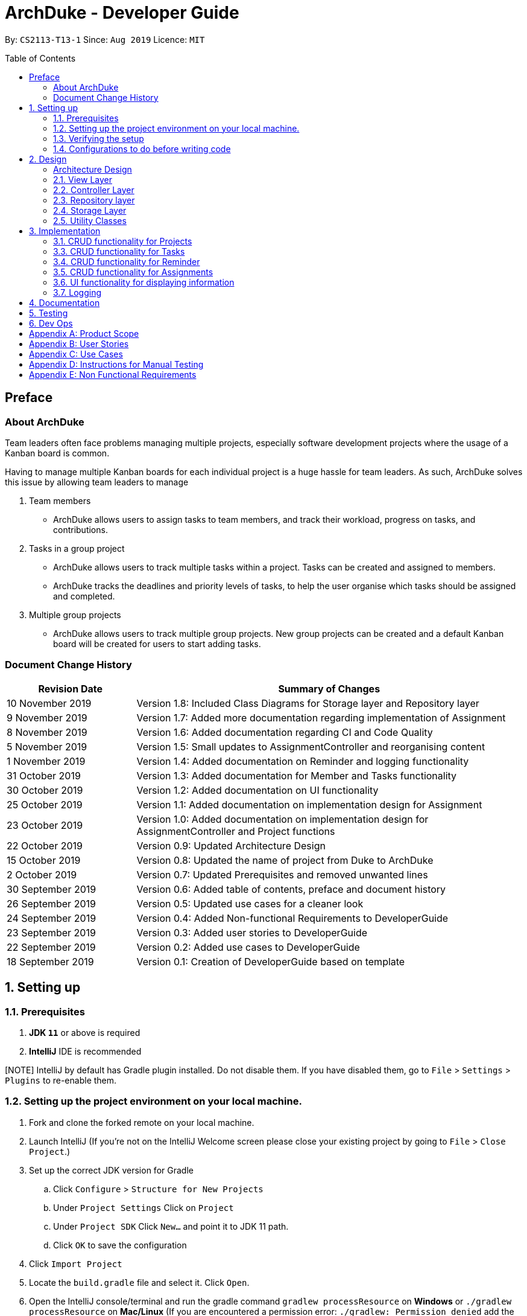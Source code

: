 = ArchDuke - Developer Guide
:toc:
:toc-title: Table of Contents
:toc-placement: preamble
:repoURL: https://github.com/AY1920S1-CS2113-T13-1/main/tree/master

By: `CS2113-T13-1`      Since: `Aug 2019`      Licence: `MIT`

== Preface
=== About ArchDuke
Team leaders often face problems managing multiple projects, especially software development projects where the usage of a Kanban board is common.

Having to manage multiple Kanban boards for each individual project is a huge hassle for team leaders.
As such, ArchDuke solves this issue by allowing team leaders to manage

. Team members

* ArchDuke allows users to assign tasks to team members, and track their workload, progress on tasks, and contributions.

. Tasks in a group project

* ArchDuke allows users to track multiple tasks within a project. Tasks can be created and assigned to members.
* ArchDuke tracks the deadlines and priority levels of tasks, to help the user organise which tasks should be assigned
and completed.

. Multiple group projects

* ArchDuke allows users to track multiple group projects. New group projects can be created and a default Kanban board will be created for users to start adding tasks.

=== Document Change History
[width="100%",cols="25%, <75%", options="header"]
|=======================================================================
| Revision Date | Summary of Changes
| 10 November 2019  | Version 1.8: Included Class Diagrams for Storage layer and Repository layer
| 9 November 2019   | Version 1.7: Added more documentation regarding implementation of Assignment
| 8 November 2019   | Version 1.6: Added documentation regarding CI and Code Quality
| 5 November 2019   | Version 1.5: Small updates to AssignmentController and reorganising content
| 1 November 2019   | Version 1.4: Added documentation on Reminder and logging functionality
| 31 October 2019   | Version 1.3: Added documentation for Member and Tasks functionality
| 30 October 2019   | Version 1.2: Added documentation on UI functionality
| 25 October 2019   | Version 1.1: Added documentation on implementation design for Assignment
| 23 October 2019   | Version 1.0: Added documentation on implementation design for AssignmentController and Project
functions
| 22 October 2019   | Version 0.9: Updated Architecture Design
| 15 October 2019   | Version 0.8: Updated the name of project from Duke to ArchDuke
| 2 October 2019    | Version 0.7: Updated Prerequisites and removed unwanted lines
| 30 September 2019 | Version 0.6: Added table of contents, preface and document history
| 26 September 2019 | Version 0.5: Updated use cases for a cleaner look
| 24 September 2019 | Version 0.4: Added Non-functional Requirements to DeveloperGuide
| 23 September 2019 | Version 0.3: Added user stories to DeveloperGuide
| 22 September 2019 | Version 0.2: Added use cases to DeveloperGuide
| 18 September 2019 | Version 0.1: Creation of DeveloperGuide based on template
|=======================================================================

== 1. Setting up

=== 1.1. Prerequisites

. *JDK `11`* or above is required
. *IntelliJ* IDE is recommended

[NOTE] IntelliJ by default has Gradle plugin installed. Do not disable them.
If you have disabled them, go to `File` > `Settings` > `Plugins` to re-enable them.

=== 1.2. Setting up the project environment on your local machine.

. Fork and clone the forked remote on your local machine.
. Launch IntelliJ (If you’re not on the IntelliJ Welcome screen please close your  existing project by going to `File` > `Close Project`.)
. Set up the correct JDK version for Gradle
.. Click `Configure` > `Structure for New Projects`
.. Under `Project Settings` Click on `Project`
.. Under `Project SDK` Click `New…` and point it to JDK 11 path.
.. Click `OK` to save the configuration
. Click `Import Project`
.  Locate the `build.gradle` file and select it. Click `Open`.
. Open the IntelliJ console/terminal and run the gradle command `gradlew processResource` on *Windows* or 
`./gradlew processResource` on *Mac/Linux*  (If you are encountered a permission error: `./gradlew: Permission denied` add the executable permission to the 
the shell script by running `chmod 744 gradlew` in your terminal)
It should finish with the `BUILD SUCCESSFUL` message. This will generate the resources required by the application and tests.

=== 1.3. Verifying the setup

. Run ArchDuke to verify and try a few commands. (Refer here {insert link to the command page} the commands)
. Run the JUNIT Test/gradlew test command to ensure that all the test case passes.

=== 1.4. Configurations to do before writing code

==== Configuring the coding style
- ArchDuke uses CheckStyle to check for code quality violations.
- To configure your project to use CheckStyle, add `id 'checkstyle'` under plugins for your `build.gradle` file.
- Ensure that your CheckStyle toolVersion is 8.23 by adding `toolVersion = '8.23'` into your `build.gradle` file.

You may refer to ArchDuke's `build.gradlew` file as a reference on how to set up CheckStyle correctly.

==== Setting up CI

ArchDuke utilizes Travis to perform Continuous Integration (CI). Other CI tools available are AppVeyor, GitLab CI or
Github Actions. ArchDuke has decided on using Travis CI due to its ease of configurations.

After setting up Travis, you can set up coverage reporting for your team fork.

==== Getting started with coding

When you are ready to start coding, we recommend that you get some sense of the overall design by reading about
ArchDuke's architecture in the next section.

== 2. Design

=== Architecture Design
ArchDuke was implemented using the N-tier architecture approach. Having a N-tier application architecture helped s to
flexibly create the application by segregating the application into tiers. Hence instead of reworking the entire application
when the application is modified, we only had to rework the specific layer dealing with the modification. This approach also
helped us in logically structuring the elements which made up ArchDuke. The Architecture Diagram given below explains the
high-level design of ArchDuke.

// TODO UPDATE architecture DIAGRAM
.Architecture Diagram
image::images/ArchDuke_Architecture.png[]

Below is a quick overview of each component based on our Architecture.

Not included in the diagram is the `Main` program in the folder *_launcher_*. The Main program is responsible for
initializing the `View` layer.

* In our case, as ArchDuke is a command line program, `Main` will initialize `CLIView`.

`Utility` represents a collection of classes used by multiple other components and can be accessed by all layers.

* `Factory` classes : Used mainly by `Repositories` and `Controllers` to create objects based on user input.
* `Logger` classes: Used by all classes to write log messages to ArchDuke's log file.
* `ParserHelper` class: Used by all classes for user input parsing.
* `SortHelper` class: Used primarily by `Repositories` and `Controllers` for sorting objects based on description
before a Response model is generated for the `View` layer.
* `DateTimeHelper` class: Used for handling anything that is related to Date objects or parsing inputs for Date objects

The rest of the App consists of four main layers.

* `View` layer: The UI of ArchDuke. Responsible for printing everything that the user will see and reading inputs
from the user.
* `Controller` layer: Responsible for handling user inputs and sending them to the respective classes for parsing,
cleaning, or object creation.
* `Repository` layer: Responsible for holding data in-memory during program runtime
* `Storage` layer: Responsible for saving and loading persistent data from hard disk.

Each layer will be discussed in detail below.

=== 2.1. View Layer
Our main UI Component is a class called CLIView. It is mainly responsible for reading the user input and displaying
formatted messages to the user.

When ArchDuke is running, CLIView repeatedly reads the user input line by line, and sends it to the parsing components
(Controllers) to make sense of the input. Eventually, the controllers will retrieve the relevant messages and
information for CLIView to display.

// TODO Viewlayer Class Diagram
// .Structure of the UI Component
// image::UiClassDiagram.png[]

=== 2.2. Controller Layer

==== 2.2.1. ConsoleInputController
`ConsoleInputController` is the class which deals with the CRUD functionality for all the projects of the user.

*Rationale for implementation*

==== 2.2.2 ProjectInputController
`ProjectInputController` is the class which deals with the management of a specific project.

*Rationale for implementation*

We realized that the commands related to managing a project are extremely complex. Hence we had to segregate the methods related
to managing a single project from the `ConsoleInputController` and this resulted in the creation of the `ProjectInputController`.

When the project is being managed, all the commands input by the user are directly handled by the `ProjectInputController`.
Hence, `ProjectInputController` acts like a parser for commands dealing with the CRUD functionality for Members, Tasks,
Task Assignments and Reminders. Control is handed back to the `ConsoleInputController` after exiting from managing a project.

==== 2.2.3 AssignmentController
`AssignmentController` is a class which manages the assignment of tasks to group members. It is invoked by `ProjectInputController`
when the user inputs the "assign task" command. It first ensures that the input is valid by ensuring that there are sufficient
parameters (task index numbers, member index numbers). It then accesses the respective `Project` to create or remove assignments between
`Member` and `Task` objects. These assignments are recorded within the `Project` itself in the form of Java HashMaps.

This controller contains a `ParserHelper` to help parse assignment commands, and two separate ArrayLists to store
error or success messages to display to the user regarding task assignments.

*Rationale for implementation*
Before the implementation of `AssignmentController`, the parsing of assign commands was planned to be done within the
`ProjectInputController` class. However, we realised that parsing for assignment commands would be extremely complex due
to the potentially high number of arguments and operations that need to be done.
Separate methods would be needed to handle assignments and unassignments, with one unifying method that combines and
executes one or both based on the user input.

For these reasons, we decided to separate these methods into `AssignmentController` class. This allows for higher cohesion
as all methods related to managing assignments between tasks and members are isolated into a single, focused class. It can help to fulfill the Separation of Concerns Principle.

=== 2.3. Repository layer

The repository layer is responsible for the storage of information in ArchDuke. It consists of the `ProjectRepository` class, which
keeps track of all the `Project` objects. Each `Project` contains the following components:

.Simplified Class Diagram of Repository Layer
image::images/classDiagram/RepositoryLayerClassDiagram.png[]

*API* : link:{repoURL}/src/main/java/repositories/IRepository.java[`IRepository.java`]

*An implementation of IRepository: ProjectRepository* link:{repoURL}/src/main/java/repositories/ProjectRepository.java[`ProjectRepository.java`]

The `Repository` Layer is responsible for serving as a boundary between the `Storage` layer and the `Controller` layer.
It uses the `IRepository` interface, making it easy should other developers choose to implement their own
`Repository` layer.


The responsibilities of the `Repository` layer includes

* Storing the data in-memory during programme runtime. It stores all `Project` objects created in an
`ArrayList<Project>`.
* Separation of concern between data and persistence. In a full-fledged application, the `Repository` layer will
serve as a boundary between the database and the domain logic

In our implementation of `ProjectRepository` that implements the `IRepository` interface, it

* Calls `ProjectFactory` for creation of `Project` objects and stores it in an `ArrayList<>`
* Exposes APIs to retrieve details of the stored `Project` objects for `Controller` to send back to `View` layer.
* Exposes CRUD APIs for creation, deletion and getting a `Project` object from the stored `ArrayList<Project>`.

=== 2.4. Storage Layer

.Simplified Class Diagram of Storage Layer
image::images/classDiagram/StorageLayerClassDiagram.png[]

*API* :
link:{repoURL}/src/main/java/util/json/JsonConverter.java[`JsonConverter.java`]

The `Storage` layer is responsible for saving and loading data to and from persistent data. It utilizes a
3rd-party plugin called GSON, a serialization and deserialization library by Google to convert Java Objects into JSON
and back.

* It can save `Project` objects in JSON format and read it back.
* It saves all JSON in the current working directory that ArchDuke is saved in
** This can be changed by editing `userDirectory` component to the desired directory where saved data should be.
* Each new `Project` object saved inside the `Repository` will be saved in a new JSON file, named after the name of
the `Project`.

=== 2.5. Utility Classes

Classes used by multiple components are in the 'util' package. Within this package are several subpackages that
assist the functionality of ArchDuke. The following table shows a brief description of these classes and a link
to their API.

[width="100%",cols="23%,<60%,<30%,options="header",]
|=======================================================================
|Class |Functionality |API
|ArchDukeLogger | Help with the logging functionally for ArchDuke for easy debugging for the developers. | link:{repoURL}/src/main/java/util/log/ArchDukeLogger.java[`ArchDukeLogger.java`]
|AssignmentViewHelper| Handles `view assignments` commands, retrieves and organises task assignment information to display to the user.| link:{repoURL}/src/main/java/util/uiformatter/AssignmentViewHelper.java[`AssignmentViewHelper.java`]
|CommandHelper| Contains the command help instruction for the user to consume. | link:{repoURL}/src/main/java/util/uiformatter/CommandHelper.java[`CommandHelper.java`]
|ConstantHelper| Contains most of the constants used throughout ArchDuke. | link:{repoURL}/src/main/java/util/constant/ConstantHelper.java[`ConstantHelper.java`]
|DateTimeHelper| Handles the Date Format specific to ArchDuke | link:{repoURL}/src/main/java/util/date/DateTimeHelper.java[`DateTimeHelper.java`]
|JsonConverter| Responsible for saving and loading data to and from persistent data. | link:{repoURL}/src/main/java/util/json/JsonConverter.java[`JsonConverter.java`]
|ParserHelper| Contains methods used by other classes to parse the user input to retrieve and validate the desired information. | link:{repoURL}/src/main/java/util/ParserHelper.java[`ParserHelper.java`]
|ProjectFactory| The `ProjectFactory` manages the object creation for `ConsoleInputController`. | link:{repoURL}/src/main/java/util/factories/ProjectFactory.java[`ProjectFactory.java`]
|ReminderFactory| The `ReminderFactory` manages the object creation for `ProjectInputController`. | link:{repoURL}/src/main/java/util/factories/ReminderFactory.java[`ReminderFactory.java`]
|MemberFactory| The `MemberFactory` manages the object creation for `ProjectInputController`. | link:{repoURL}/src/main/java/util/factories/MemberFactory.java[`MemberFactory.java`]
|TaskFactory| The `TaskFactory` manages the object creation for `ProjectInputController`. | link:{repoURL}/src/main/java/util/factories/TaskFactory.java[`TaskFactory.java`]
|SortHelper| Contains various function for sorting the item in different format. | link:{repoURL}/src/main/java/util/SortHelper.java[`SortHelper.java`]
|ViewHelper| Formats and organises information in a presentable and user-friendly manner to display to the user.| link:{repoURL}/src/main/java/util/uiformatter/ViewHelper.java[`ViewHelper.java`]
|=======================================================================

== 3. Implementation
This section describes in detail on how certain features of ArchDuke are implemented. Most features are based on
Create, Read, Update, Delete, also known as *CRUD* functions

=== 3.1. CRUD functionality for Projects
==== Implementation

CRUD functions are facilitated by `ConsoleInputController`, `ProjectRepository` and `ProjectFactory`. It allows
ArchDuke to be able to do some basic CRUD functions for a Project, namely only Creation, Reading and Deletion.
`ConsoleInputController` will
read the relevant
commands from the `View` layer and call the relevant methods in `ProjectRepository`.

It implements the following commands:

* `create PROJECT_NAME` -- Creation of a new Project
* `list` --  Viewing all Projects that have been created
* `delete PROJECT_INDEX` -- Delete a Project that has been created previously

These operations are exposed in the `IRepository` interface as `addToRepo()`, `getAll()` and `deleteItem()`.

[NOTE]
However, in order to create a object, inputs sent to the `Repository` layer must be sent to a `Factory` class as the
`Repository` layer is not responsible for the creation of Objects.

The example usage scenario below will explain in detail the data flow and how the program behaves at each step of
CRUD functions with regards to a Project object.

Step 1) ArchDuke is launched for the first time by the user. A new `CLIView()` and `ConsoleInputController` is
created upon initialization. Immediately after initialization, `CLIView.start()` will be called which prints a welcome
message to the user and awaits for user input.

Step 2) The user executes the command `create Avengers Assemble!` to create a new Project with the description
"Avengers Assemble!". User input is fed from `CLIView` to `ConsoleInputController`, where simple parsing will be done
to determine the type of command that the user has executed.

Step 3) User input will be understood as a command to create a new project and thus sent to `ProjectRepository` where
it will call on `ProjectFactory` for the creation of a new Project object.

Step 4) `ProjectRepository` will check if `ProjectFactory` managed to create an object successfully. Any unsuccessful
creation will be due to wrong user commands or a bug during data validation in `ProjectFactory`.

Step 5) Assuming Project creation was a success, `ProjectRepository` will store it in an ArrayList and return `True`
back to `ConsoleInputController` to signify the successful creation of a new Project object. `ConsoleInputController`
will call `CLIView` to print appropriate messages to the user based on whether a new Project object was created
successfully or not.

The following sequence diagram shows how the `create PROJECT_NAME` operation works.

image::images/sequnceDiagram/ProjectCreation_Sequence.png[]

The `delete PROJECT_INDEX` command works similarly to `create PROJECT_NAME`. Both commands will result in a
`Boolean` of either `True` or `False` to indicate whether command was executed successfully. There are minor
differences, listed below:

* Instead of creating a new Project object, the `delete PROJECT_INDEX` command will call `deleteItem()` in
`ProjectRepository` instead of `addToRepo()`.
* Deletion of Project works by Project Index instead of Project Name.

*Manage project*

ArchDuke allows users to manage each individual project in the `ProjectRepository`.

===3.2 CRUD functionality for Members
==== Implementation

CRUD Member functions are handled by Member, MemberList, MemberFactory, Project and ProjectInputController.
It allows ArchDuke to perform simple CRUD function for Member in the Project, these simple functions include Create, Read,
Update and Delete. ProjectInputController will read the relevant command related to the member function and call the relevant methods in ParserHelper.

It implements the following commands:

* `add member -n MEMBER_NAME [-i MEMBER_PHONE_NUMBER] [-e MEMBER_EMAIL]` -- Creates a new Member with the member name, phone number (optional)
 and email address (optional).
* `edit member MEMBER_INDEX [-n MEMBER_NAME] [-i PHONE_NUMBER] [-e MEMBER_EMAIL]` -- Updates an existing member details
based on the member index with the new attributes specified.
* `view members`-- Displays all the members in the current project.
* `view credits`-- Displays the compiled credits of all members from their individually assigned tasks.
* `role INDEX -n MEMBER_NAME`-- Assigns roles to specific members using their names.
* `delete member MEMBER_INDEX`--Deletes a member from the current project using the member index.

The example usage scenario will explain in detail the data flow and how the program behaves at each step of CRUD
functions with regards to a `Member` object.

Step 1) The user creates a new project and chooses to manage it.

Step 2) The user executes the command `add member -n Charles Wong -i 95674325 -e charles@gmail.com` to create a new member
with the name "Charles Wong" whose phone number is "95674325" and whose email address is "charles@gmail.com".

Step 3) The `ProjectInputController.manageProject()` method triggers the `MemberFactory` which does the validation of the input.

Step 4) `MemberFactory` then goes on to call `parser.parseMemberDetails()` to do a simple parsing which will clean up
the flags and will return an `ArrayList<String>` for MemberFactory to create the member.

Step 5) `MemberFactory` will create the member based on the information provided by the user. The created member will
subsequently be added into `memberList` which holds all the members in the current project. Upon doing successfully or
unsuccessfully doing so, a String message will be returned.

.Sequence diagram of `add member` command
image::images/sequenceDiagram/CreateMember_Sequence.png[]

=== 3.3. CRUD functionality for Tasks
==== Implementation

CRUD Task functions are handled by `Task`, `TaskList`, `TaskFactory`, `Project` and `ProjectInputController`.
It allows ArchDuke to perform simple CRUD function for Task in the Project, these simple functions include Create, Read,
Update and Delete. `TaskFactory` will create the relevant task with the appropriate input from the user which will then be
added into the `TaskList` managed by the `Project`. `ProjectInputController` will read the relevant command related to task
function and call the relevant methods in `TaskFactory` And `ParserHelper`.

It implements the following commands:

* `add task -n TASK_NAME  -p TASK_PRIORITY -c TASK_CREDIT [-d TASK_DUE_DATE] [-s TASK_STATE] [-r TASK_REQUIREMENTS]` -- Creates a
new Task with the task name, priority, credit, due date (optional), state(optional) and additional requirements (if any).

* `edit task TASK_INDEX -n TASK_NAME -p TASK_PRIORITY -c TASK_CREDIT [-d TASK_DUE_DATE] [-s TASK_STATE]` -- Updates existing task attributes with the new input
values.

* `view tasks` -- Displays all tasks in current project.

* `view tasks [-MODIFIER]` -- Displays tasks sorted based on the attribute specified by the user.

* `view task requirements TASK_INDEX` -- Displays all additional requirements of a specified task.

* `edit task requirements TASK_INDEX rm/TASK_INDEXES r/TASK_REQUIREMENT1` -- Updates task requirements of specified task by
removing unwanted requirements and adding new ones.

* `delete task TASK_INDEX` -- Deletes task with stated index.

The example usage scenario below will explain in detail the data flow and how the program behaves at each step of CRUD
functions with regards to a `Task` object.

Step 1) Assuming Project have been created and the user is currently managing a specific project.

Step 2) The user execute the command `add task -n kill thanos! -p 100 -c 100` to create a new task with the task
name “kill thanos!”, priority value “100” and a credit of “100”. These input will be consumed by `ProjectInputController.manageProject()`

Step 3) The `ProjectInputController.manageProject()` will trigger the `TaskFactory` which will do a  validation to ensure the
required input are given.

Step 4) `TaskFactory` will then call parserHelper.parseTaskDetails() to do a simple parsing which will clean up the
flags and return `ArrayList<String>` for `TaskFactory` to create the task.

Step 5) `TaskFactory` will create the task based on the information given by the user. The created task will subsequently
be added into `taskList` managed by the project and a successfully or unsuccessfully a message in String[] will be returned.

The following sequence diagram show how `add task` operation works.

.Sequence diagram of `add task` command
image::images/sequenceDiagram/CreateTask_Sequence.png[]

=== 3.4. CRUD functionality for Reminder
==== Implementation

CRUD Reminder functions are handled by `Reminder`, `ReminderList` and `ReminderFactory`,`Project` and `ProjectInputController`.
It allows ArchDuke to perform simple CRUD function for Reminder in the Project, these simple functions include Create, Read,
Update and Delete. `ReminderFactory` will create the relevant task with the appropriated input from the user which will then be
added into the `ReminderList` managed by the `Project`. `ProjectInputController` will read the relevant command related to task
function and call the relevant methods in `ReminderFactory` And `ParserHelper`.

Reminder function implements the following commands:

* `add reminder -n REMINDER_NAME -r REMINDER_REMARKS -d REMINDER_DUEDATE -l REMINDER_LIST_NAME` -- Creation of a new
Reminder with the reminder name and due date (optional) the remarks of the reminder and the reminder list name.

* `edit reminder TASK_INDEX -n REMINDER_NAME -r REMINDER_REMARKS -d REMINDER_DUEDATE -l REMINDER_LIST_NAME` -- Edits
existing reminders with the new input values specified by the user.

* `delete reminder REMINDER_INDEX` -- Delete existing reminder with the specified index.

* `view reminders` -- Viewing of all reminders in current project

* `view reminders by list` -- Viewing of all reminders in current project sort in their respective list.

The following sequence diagram show how `add reminder` operation works.

The example usage scenario below will explain in detail the data flow and how the program behaves at each step of CRUD
functions with regards to a `Reminder` object.

Step 1) Assuming Project have been created and the user is currently managing a specific project.

Step 2) The user execute the command `add Reminder -n Do System integration -d 31/10/2019` to create a new reminder with the reminder
name “Do System integration” on a specific date "31.10/2019". These input will be consumed by `ProjectInputController.manageProject()`

Step 3) The `ProjectInputController.manageProject()` will trigger the `ReminderFactory` which will do a validation to ensure the
required input are given.

Step 4) `ReminderFactory` will then call parserHelper.parseReminderDetails() to do a simple parsing which will clean up the
flags and return a `ArrayList<String>` with the relevant details for `ReminderFactory` to create the task.

Step 5) `ReminderFactory` will create the reminder based on the information given by the user. The created Reminder will subsequently
be added into `ReminderList` managed by the project and a successfully or unsuccessfully a message in String[] will be returned.

.Sequence diagram of `add reminder` command
image::images/sequenceDiagram/CreateReminder_Sequence.png[]

.Sequence diagram of `view reminders by list` command
image::images/sequenceDiagram/ViewReminders_Sequence.png[]

=== 3.5. CRUD functionality for Assignments

==== Implementation

ArchDuke allows users to track tasks and their assignments to members in a project.
Assignments establish a relationship between a task and a member. When a member is assigned a task,
they are expected to complete it, and will be given the stipulated credit when the task state is marked
as `DONE`. The degree of each member's contributions are measured by task credit.

CRUD Assignment functions are handled by `ProjectInputController`, `ParserHelper`, `AssignmentController`, `AssignmentViewHelper`
and `Project`.

Assignment functions implement the following commands:

* `assign task -i TASK_INDEX -to [MEMBER1_INDEX] [MEMBER2_INDEX] -rm [MEMBER3_INDEX]`
* `view assignments MODIFIER`

Upon creation, each `Task` and `Member` object are given a unique ID using the UUID class in Java. The ID
is stored as a String and is immutable throughout the lifetime of the object.
Assignments are tracked in the `Project` class by mapping the task IDs to the member IDs using 2 Java HashMaps:

* `taskAndListOfMembersAssigned`
** Key: String `taskID` of each task.
** Value: ArrayList<String> containing `memberID` of all members assigned to the respective task.

* `memberAndIndividualListOfTasks`
** Key: String representing `memberID` of each member.
** Value: ArrayList<String> containing `taskID` of all the tasks assigned to that particular member.

==== Making or Changing Assignments
The following steps show how the `assign task` command is implemented in ArchDuke.

Step 1) Assume Project has been created and the user is currently managing a specific project.

Step 2) User enters the command `assign task -i 1 2 -to 1 2 3 -rm 4`. This indicates the user would like to assign tasks with index
number 1 and 2 to members 1, 2 and 3, and also unassign/remove the task from member 4.

Step 3) The `ProjectInputController.manageProject()` will call `projectAssignTask()`. A new `AssignmentController` will be created,
and the `assignAndUnassign()` method is called to manage the assignment.

Step 4) `ParserHelper.parseAssignmentParams()` is called to parse and split the input into 3 parts: the task index numbers, the assignee
index numbers, and the unassignees index numbers.

Step 5) `ParserHelper` checks all 3 sets of index numbers to ensure that they are valid (non-negative integers,
and exist within the project) using `ParserHelper.parseMembersIndexes()` and `ParserHelper.parseTasksIndexes()`.
`AssignmentController.checkForSameMemberIndexes()` checks if the list of assignees and unassignees contain any identical
index numbers, and removes them to avoid redundant work. `ParserHelper` returns all 3 sets of valid indexes to `AssignmentController`.

Step 5) If there are valid task numbers, a for loop is used to iterate through the tasks to handle the assignments
one by one. `AssignmentController.assign()` and `AssignmentController.unassign()` are called to assign or unassign
tasks to the members.

Step 6) `Project.containsAssignment()` is used to check if an assignment between a task and member already exists to
avoid any errors (for example, duplicating assignments or trying to remove an assignment which does not exist).
The errors are noted down by adding error messages to the ArrayList `errorMessages` which will be displayed to the user later.

Step 7) If the input is valid, the assignment is created by calling `Project.createAssignment()` or removed by calling
`Project.removeAssignment()`. The 2 HashMaps in the project are manipulated accordingly to note down the assignment between the specified task
and member. Success messages are stored in `successMessages`.

Step 8) The `errorMessages` and `successMessages` from `AssignmentController` are retrieved by `ProjectInputController`. The messages are validated, and then
formatted with the help of `ViewHelper`, which organises the information into easy-to-read tables and displayed to the user.

The following sequence diagram shows how the `assign task` command works.
Certain objects, such as `Project` and `ViewHelper` are omitted for simplicity.

.Sequence diagram of `assign task` command
image::images/sequenceDiagram/AssignmentSequenceDiagram.png[]

==== Viewing Assignments
The following steps show how `view assignments` is implemented in ArchDuke.

Step 1) Assume Project has been created and the user is currently managing a specific project.

Step 2) User enters a command to view assignments. This can be in one of the following formats:

* `view assignments -m` (to view each member's tasks)
* `view assignments -t` (to view each task's assigned members)

Each command is accompanied with a suffix `all`, or selected index numbers of members or tasks.

Step 3) The `ProjectInputController.manageProject()` will call `projectViewAssignments()`.

Step 4) `AssignmentViewHelper` is created, and calls `viewAssignments()` to to retrieve the necessary
assignment information. The input length is checked to ensure that there are sufficient parameters.
Depending on the flag in the user input, `viewAssignments()` calls 1 of 2 the helper methods:

* Task flag `-t`: viewTasksAssignments() is called.
** `ParserHelper.parseTaskIndexes()` is called to parse and retrieve valid task indexes.
** `AssignmentViewHelper.getTaskOutput()` is called to access the HashMap `taskAndListOfMembersAssigned`
to retrieve the assigned members for selected tasks.

* Member flag `-m`: viewMembersAssignments() is called.
** `ParserHelper.parseMemberIndexes()` is called to parse and retrieve valid member indexes.
** `AssignmentViewHelper.getMemberOutput()` is called to access the HashMap `memberAndIndividualListOfTasks`
to retrieve the assignments for the selected members.

The necessary information is stored in an ArrayList of String `totalOutputToPrint` in both cases.

Step 5) The helper class `ViewHelper` formats the output in an organised table, and the output is returned
to `ProjectInputController`, and subsequently back to `CLIView` to be displayed to the user.

The following sequence diagram shows how the `view assignments` command works.

.Sequence diagram of `view assignments` command
image::images/sequenceDiagram/ViewAssignmentSequence.png[]

==== Design Considerations

===== Aspect: How to keep track of Assignments

* **Alternative 1 (current choice):** Use 2 HashMaps which store IDs of tasks and members in Project class
[HashMaps]

* `taskAndListOfMembersAssigned`
** Key: String `taskID` of each task.
** Value: ArrayList<String> containing `memberID` of all members assigned to the respective task.

* `memberAndIndividualListOfTasks`
** Key: String representing `memberID` of each member.
** Value: ArrayList<String> containing `taskID` of all the tasks assigned to that particular member.

** Pros:
*** 1) Allows fast and easy writing and retrieval of data.
*** 2) `Task` and `Member` objects to not need to be aware of each other in order to maintain the assignment.
Assignments can be managed entirely by the project itself, which reduces coupling between `Task` and `Member` objects.
** Cons:
*** 1) `Task` and `Member` objects must be retrieved manually by iterating through the `taskList`/`memberList` to find
the corresponding object with the matching ID.

* **Alternative 2: ** Use 2 HashMaps in Project class which store
[HashMaps]
Similar to Alternative 1, but instead of storing String IDs, the objects themselves are stored.
** `taskAndListOfMembersAssigned`
*** Key: `Task`
*** Value: ArrayList of assigned `Member` objects (List of members assigned to task)

** `memberAndIndividualListOfTasks`
*** Key: `Member`
*** Value: ArrayList of `Task` objects (List of each member's individual tasks)

** Pros: (same as in Alternative 1)
*** 1) Allows fast and easy writing and retrieval of data.
*** 2) Task and Member objects to not need to be aware of each other in order to maintain the assignment.
Assignments can be managed entirely by the project itself.
** Cons:
*** 1) Complications associated with hashing non-primitive objects.
*** 2) Key or values cannot be updated consistently in the HashMap when task/member details are changed.
This results in inconsistent task and member information being stored in the 2 HashMaps, and outdated information being
retrieved when viewing assignments.

 * **Alternative 3:** Each `Task` maintains an ArrayList of assigned members, and each `Member` maintains an
ArrayList of assigned tasks.
 ** Pros:
 *** 1) More intuitive.
 ** Cons:
 *** 1) Increases coupling between `Member` and `Task` as each member has to keep a list of assigned tasks and vice versa.
 *** 2) Cyclic dependencies will exist between `Task` and `Member` objects, making it difficult to edit and change task assignments.

* ** Alternative 4:** Use an association class to record the assignment.
 ** Pros:
 *** 1) Reduces coupling between `Member` and `Task`.
 ** Cons:
 *** 1) Since the association class does not belong to `Member` or `Task` in particular, it might be more difficult to
retrieve specific information about the assignments of a particular task/member.
 *** 2) No additional information needs to be stored by the association class.


// ===== Aspect: Data structure to support the undo/redo commands

// * **Alternative 1 (current choice):** Use a list to store the history of address book states.
// ** Pros: Easy for new Computer Science student undergraduates to understand, who are likely to be the new incoming developers of our project.
// ** Cons: Logic is duplicated twice. For example, when a new command is executed, we must remember to update both `HistoryManager` and `VersionedAddressBook`.
// * **Alternative 2:** Use `HistoryManager` for undo/redo
// ** Pros: We do not need to maintain a separate list, and just reuse what is already in the codebase.
// ** Cons: Requires dealing with commands that have already been undone: We must remember to skip these commands. Violates Single Responsibility Principle and Separation of Concerns as `HistoryManager` now needs to do two different things.
// end::undoredo[]

// tag::dataencryption[]
// === 3.2. [Proposed] Data Encryption

// _{Explain here how the data encryption feature will be implemented}_

// end::dataencryption[]

=== 3.6. UI functionality for displaying information

==== Implementation

UI functions are handled by `CLIView`, `ViewHelper`, and the repository layer which stores the details of projects,
members and tasks. It allows ArchDuke to present useful information to the user in an easily readable format when
requested. The information will be presented in a table form with a clear header that describes the content and
has the information in bullet point form.

The UI display uses the following methods to produce a table:

* `consolePrintTable()` -- Main method that constructs the table. Returns a String array with each element
representing one row of the table
* `consolePrintTableHoriBorder()` --  Returns a String containing the horizontal border of the table
* `getRemainingSpaces()` -- Returns a String containing the remaining number of spaces required to fill up the rest of
the line
* `getArrayOfSplitStrings()` -- When a String that is meant to be in one row in the table is too long, it is passed
into this method to split the string up into an array of Strings of suitable length to fit into one row of the table
* `consolePrintMultipleTables()` -- This method reuses `consolePrintTable()` and expands on it to create a table containing
multiple smaller tables each with its own header. Returns a String array with each element containing the String corresponding
to the line of the table to be printed

The following steps show how the UI table display are made in ArchDuke.

Step 1) User enters a command that requires information to be presented in a clear format such as `list`, `view members`,
`view tasks` etc.

Step 2) Assume the command `list` is entered. The user is requesting an overview of all the projects that he is currently doing.
This would call the method `getAllProjectDetailsForTable()` in `ProjectRepository`.

Step 3) The method `getAllProjectDetailsForTable()` would return an ArrayList containing multiple ArrayLists of String,
with each ArrayList of String containing all the details of each project which will be stored in one table. The parent
ArrayList would then contain information to be printed in different tables. In this case, each project will fill one table.

Step 4) The ArrayList of ArrayLists would then be passed into the `consolePrintMultipleTables()` method in the `ViewHelper`
class, which will create an overall table containing information to all the projects and pack each individual
ArrayList of Strings into a formatted table. Each String in the ArrayList of Strings is an entry that is meant to be presented
in one line of the table.

Step 5) Within the `consolePrintMutlipleTables()` method, each ArrayList of String is supposed to be stored within one
smaller table. Hence, for each ArrayList of String, the `consolePrintTable()` method is used to generate a string array
containing the contents in the ArrayList of String. The width of each of the smaller tables will be calculated based on
the width of the overall table and the input parameter for the number of columns required.

Step 6) Within the `consolePrintTable()` method, when the String is shorter that the full table width, there are spaces
that need to be added to maintain the visual implementation of the table. Hence, the `getRemainingSpaces()` method is
called to fill up the remaining spaces.

Step 7) When the String is longer than the full table width, it needs to be split into multiple lines in order to fit it
within the table. Hence, the `getArrayOfSplitStrings()` method is called to split the string up nicely to fit the table width.
It will ensure that the String is split at the spaces so that the words remain intact. If the point of the string that
exceeds the table width is in the middle of a word and it is within a predefined length, the entire word will be shifted
to the next line. If it exceeds that predefined length, that word will be split with a hyphen '-' with the remaining half
of the word to be pushed to the next line. This process repeats and each line will be stored in an individual string.

Step 8) The `consolePrintTableHoriBorder()` method is called at any point where the horizontal border of the table is required.

Step 9) After the tables are generated, the tables would be lined up in each column one by one. The tables will be added
to the shortest column at any point in time. If 2 or more columns are of the same length, the next table will be added to
the left most column.

Step 10) The `consolePrintMMultipleTables()` method would then store the entire series of tables to be displayed into a
String array with each element containing a line to be printed to be passed into `consolePrint()` where it will be
printed with indentation and horizontal borders on the top and bottom.

The following sequence diagram show how `list` operation works.

image::images/sequenceDiagram/ViewAllProjects_Sequence.png[]

=== 3.7. Logging

We are using `org.apache.logging.log4j` package for logging. The `ArchDukeLogger` class under `Utility` layer is used for
logging every step that ArchDuke takes so that debugging will be easier.

* The logging level is controlled by property name `rootLogger.level` in `log4j2.properties`. Currently the level is set to all.
(Show all log level message)

* The `ArchDukeLogger` call by using ArchDukeLogger.logInfo(className, Message); function which will log the
message according to the specified logging level method called.

* Currently all the log messages are store in the log file located in the logs directory

The `log4j2.properties` file in the resource folder is used configure the following:

* RootLogger level - The level root logger to be shown in the log file. Currently it is set to `all`

* File Appender - The file direction and log file name. The log file can be found in the logs folder.

* PatternLayout - The output format message displayed in the log file

The following shows the class diagram of ArchDukeLogger

.Class diagram of ArchDuke logger
image::images/classDiagram/ArchDukeLogger_ClassDiagram.png[]

[NOTE]
If any bugs or errors encountered during the testing, please do create an issue on this repo and upload the logs file located
is the `logs` directory.

//* The logging level can be controlled using the `logLevel` setting in the configuration file (See <<Implementation-Configuration>>)
//* The `Logger` for a class can be obtained using `LogsCenter.getLogger(Class)` which will log messages according to the specified logging level
//* Currently log messages are output through: `Console` and to a `.log` file.
//
//*Logging Levels*
//
//* `SEVERE` : Critical problem detected which may possibly cause the termination of the application
//* `WARNING` : Can continue, but with caution
//* `INFO` : Information showing the noteworthy actions by the App
//* `FINE` : Details that is not usually noteworthy but may be useful in debugging e.g. print the actual list instead of just its size

// [[Implementation-Configuration]]
// === 3.4. Configuration

// Certain properties of the application can be controlled (e.g user prefs file location, logging level) through the configuration file (default: `config.json`).

== 4. Documentation

Refer to the guide <<Documentation#, here>>.

== 5. Testing

// Refer to the guide <<Testing#, here>>.

== 6. Dev Ops

//Refer to the guide <<DevOps#, here>>.

[appendix]
== Product Scope

*Target user profile*:

* Team leaders of group projects
* Group project team leaders who monitor contributions of team members
* Project managers who track progress for multiple projects
* Teachers who evaluate and act upon their students’ progress
* Technical professionals who keep track of task deadlines
* Project planners who plan out priority and assignment of roles
* People who prefer Command Line Interfaces (CLI)
* People who prefer desktop applications

[appendix]
== User Stories

Priorities: High (must have) - `* * \*`, Medium (nice to have) - `* \*`, Low (unlikely to have) - `*`

[width="100%",cols="22%,<23%,<25%,<30%",options="header",]
|=======================================================================
|Priority |As a ... |I want to ... |So that I can...
|`* * *` |project leader |be able to track deadlines for each project |prioritize which project to be completed earlier

|`* * *` |project leader |be able to manage multiple projects and view all the task delegations of my team members in them |distribute my resources appropriately

|`* * *` |project leader |be able to create projects |keep track of all my projects using a command line application

|`* * *` |project leader |be able delete projects that are completed |have a cleaner working environment

|`* * *` |project leader |view a progress bar for each project |have a clearer view of the total progress for each project

|`* * *` |project leader |manage my team members |assign different roles to team members so that they are clear of their relevant roles

|`* * *` |project leader |manage my team members |assign different tasks to team members so that they will be clear of the work that they are supposed to do

|`* * *` |project leader |add team members to a specific group project |assign different roles and tasks to them
based on the project they belong to

|`* * *` |project leader |update the details of my team members |have up to date information about them whenever needed

|`* * *` |project leader |remove members from a particular project |remove unwanted or old members from a project
that they are no longer contributing

|`* * *` |project leader |keep track of each member’s progress and contributions |ensure all students contribute to their respective tasks sufficiently

|`* * *` |project leader |find a person by name |locate details of persons without having to go through the entire list

|`* * *` |project leader |generate a report of the contributions of the members |credit can be rightfully assigned to the respective members

|`* * *` |project leader |indicate the credit of each task |track the level of contribution by each member

|`* * *` |project leader |track the status of every task |track the progress of each project

|`* * *` |project leader |indicate the priority of the tasks |ensure members know what order to be done

|`* * *` |project leader |input the requirements of the tasks I have been assigned |ensure needs members are clear about what needs to be done

|`* * *` |project leader |be able to track deadlines for each task |I will know if a group member is slacking.

|`* * *` |project leader |assign one task to multiple students |more than one student can contribute to the task

|`* * *` |project leader |delete erroneous tasks from the project I am managing| prevent any confusion and achieve a
cleaner work space

|`* * *` |project leader |view tasks sorted by name, index, date, priority, credit, assigned member names or Kanban
board style | I can view all the tasks in a customised manner according to the required scenario.

|`* * *` |project leader |import files from other sources |track all my projects from different workstations or work environments

|`* * *` |project leader |be able to edit and read the exported file |have other people can add in details as well into the file and send back

|`* * *` |project leader |have a good overview of all the projects I am managing |I can distribute my resources appropriately

|`* * *` |project leader |define a clear end goal/target for the project |that we stay on the right track

|`* * *` |project leader |I can view the tasks and roles that I have assigned |ensure members can complete them

|`* * *` |project leader |keep track of the contributions of members |ensure everyone does his/her fair share

|`* * *` |project leader |create task dependencies |members can complete tasks in a certain order

|`* * *` |project leader |calculate the total weightage of tasks done by each member |keep track of the amount of contributions done by each member

|`* *` |project leader |schedule project meet-ups |group members can meet at a stipulated date and time

|`* *` |project leader |be able to export the relevant details for each project |send it to other people for viewing

|`* *` |project leader |be able to export the details for each project in different formats |avoid compatibility issues with a specific file format

|`* *` |project leader |view a calendar with all tasks, milestones and deadlines |easily visualise the progress of the project

|`* *` |project leader |have a more intuitive way to view the current task and role assigned to a particular team member |better manage their well being

|`* *` |project leader |be able to track the technical and non-technical roles assigned to my team members |I can keep track of the overall progress of the project

|`* *` |project leader |define milestones to track the progress of the entire project |have users work towards each milestone sequentially

|`*` |project leader |save time managing my team members from the manual way of tracking my group progress |make this group can be as efficient as possible

|`*` |project leader |change the assignment of tasks halfway through the project |cater to different needs and schedules of team members
|=======================================================================

_{To be edited}_

[appendix]
== Use Cases

(For all use cases below, the *System* is the `ArchDuke` and the *Actor* is the `user`, unless specified otherwise)

[discrete]
=== Use case: Create project (UC01)

*MSS*

1.  User requests to create project with desired project name and number of members
2.  ArchDuke creates a project named after desired project name and number of members
+
Use case ends.

*Extensions*

[none]
* 1a. The given input is wrong.
** 1a1. ArchDuke shows an error message.
+
Use case ends.

[discrete]
=== Use case: View all projects (UC02)

*MSS*

1.  User requests to view all projects.
2.  ArchDuke shows a list of all projects with their respective details.
+
Use case ends.

*Extensions*

[none]
* 1a. The given input is wrong.
** 1a1. ArchDuke shows an error message.
+
Use case ends.

[discrete]
=== Use case: Manage a project (UC03)

*MSS*

1.  User requests to view all projects.
2.  ArchDuke shows a list of all projects with their respective details.
3.  User requests to manage a project specified in the list.
4.  ArchDuke opens up the specified project.
+
Use case ends.

*Extensions*

[none]
* 2a. The list is empty.
+
Use case ends.

* 3a. The given index is invalid.
** 3a1. ArchDuke shows an error message.
+
Use case resumes at step 2.

[discrete]
=== Use case: Add members to a specific project (UC04)

*MSS*

1.  User [underline]#selects a specific project to manage (UC03)#.
2.  User enters command to add member specifying at least the member's name.
    Phone number and email address are optional.
3.  ArchDuke adds specified member into current project.
+
Use case ends.

*Extensions*

[none]

* 2a. The given information (member details) is invalid.
** 2a1. ArchDuke shows an error message.
+
Use case resumes at step 1.

* 2b. The user enters the name of a member already in the project.
** 2b1. ArchDuke shows an error message informing user of existing member.

[discrete]
=== Use case: Edit members in a specific project (UC05)

*MSS*

1.  User [underline]#selects a specific project to manage (UC03)#.
2.  User requests to edit member specifying member index and fields that require editing.
3.  ArchDuke edits specified fields of specified member in current project.
+
Use case ends.

*Extensions*

[none]
* 2a. The given index is invalid.
** 2a1. ArchDuke shows an error message prompting user to check again and enter the correct index.
+
Use case resumes at step 1.

[discrete]
=== Use case: Add task in a specific project (UC06)

*MSS*

1.  User [underline]#selects a specific project to manage (UC03)#.
2.  User requests to add task.
3.  ArchDuke adds task to current project.
+
Use case ends.

[discrete]
=== Use case: Edit task in a specific project (UC07)

*MSS*

1.  User [underline]#selects a specific project to manage (UC03)#.
2.  User requests to edit task specifying task index and fields that require editing
3.  ArchDuke edits specified fields of specified task in current project.
+
Use case ends.

*Extensions*

[none]
* 2a. The given index is invalid.
** 2a1. ArchDuke shows an error message.
+
Use case resumes at step 1.

[discrete]
=== Use case: Assign tasks to members (UC08)

*MSS*

1.  User [underline]#selects a specific project to manage (UC03)#.
2.  User requests to assign/unassign a specific task to one or several members.
3.  ArchDuke assigns/unassigns specified members to specified task in current project.
+
Use case ends.

*Extensions*

[none]
* 2a. User enters invalid index numbers of tasks/members.
** 2a1. ArchDuke shows error messages indicating invalid index numbers of respective tasks/members.
+
Use case resumes from step 2.

[none]
* 2b. User tries to assign task to someone who has already been assigned the task, or unassigns
** 2b1. ArchDuke shows error message indicating unsuccessful assignments.
+
Use case resumes from step 2.

[discrete]
=== Use case: Complete tasks in a specific project (UC09)

*MSS*

1.  User [underline]#selects a specific project to manage (UC03)#.
2.  User requests to mark a specific task as completed.
3.  ArchDuke marks specified task in current project as completed.
+
Use case ends.

*Extensions*

[none]
* 2a. The given index is invalid.
** 2a1. ArchDuke shows an error message.
+
Use case resumes at step 1.

//[discrete]
//=== Use case: Generate report for a specific project (UC10)
//
//*MSS*
//
//1.  User [underline]#selects a specific project to manage (UC03)#.
//2.  User requests to generate a report of of the project and members' contributions.
//3.  ArchDuke gathers information from tasks, and presents it in a report.
//4.  ArchDuke saves a copy of the report in a readable format to the hard disk.

[appendix]
== Instructions for Manual Testing



[appendix]
== Non Functional Requirements

1. ArchDuke should be able to run on any machine with Java Development Kit (JDK 11) installed.
2. ArchDuke should be able to handle up to a thousand tasks and projects.
3. ArchDuke should be secure, to prevent unauthorised modification.
4. ArchDuke should not save passwords in plain text.
5. ArchDuke should be smooth and fast to view and edit.
6. ArchDuke output should be organised clearly with proper tabbing.

//[appendix]
//== Glossary

// [[mainstream-os]] Mainstream OS::
// Windows, Linux, Unix, macOS

// [[private-contact-detail]] Private contact detail::
// A contact detail that is not meant to be shared with others
